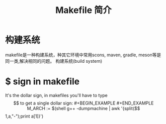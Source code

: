 #+TITLE: Makefile 简介

* 构建系统
  makefile是一种构建系统，种其它环境中常用scons, maven, gradle, meson等是同一类,解决相同的问题。
  构建系统(build system)
  




* $ sign in makefile

It's the dollar sign, in makefiles you'll have to type $$ to get a single dollar sign:

#+BEGIN_EXAMPLE

#+END_EXAMPLE


M_ARCH := $(shell g++ -dumpmachine | awk '{split($$1,a,"-");print a[1]}')


#+END_EXAMPLE
